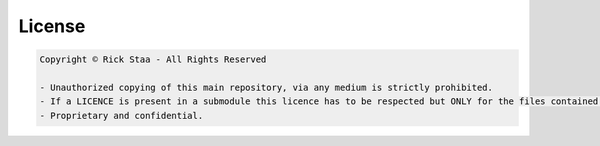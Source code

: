 .. _licence:

License
==========

.. code-block:: text

    Copyright © Rick Staa - All Rights Reserved

    - Unauthorized copying of this main repository, via any medium is strictly prohibited.
    - If a LICENCE is present in a submodule this licence has to be respected but ONLY for the files contained in this submodule.
    - Proprietary and confidential.
